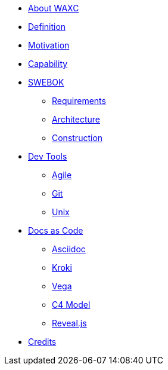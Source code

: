 * xref:business.adoc[About WAXC]
* xref:definition.adoc[Definition]
* xref:motivation.adoc[Motivation]
* xref:capability.adoc[Capability]
* xref::[SWEBOK]
** xref:requirements.adoc[Requirements]
** xref:architecture.adoc[Architecture]
** xref:construction.adoc[Construction]
* xref::[Dev Tools]
** xref:agile.adoc[Agile]
** xref:devtool/git.adoc[Git]
** xref:devtool/unix.adoc[Unix]
* xref::[Docs as Code]
** xref:asciidoc/asciidoc.adoc[Asciidoc]
** xref:asciidoc/kroki.adoc[Kroki]
** xref:asciidoc/vega.adoc[Vega]
** xref:asciidoc/c4model.adoc[C4 Model]
** xref:asciidoc/reveal.adoc[Reveal.js]
* xref:contributors.adoc[Credits]